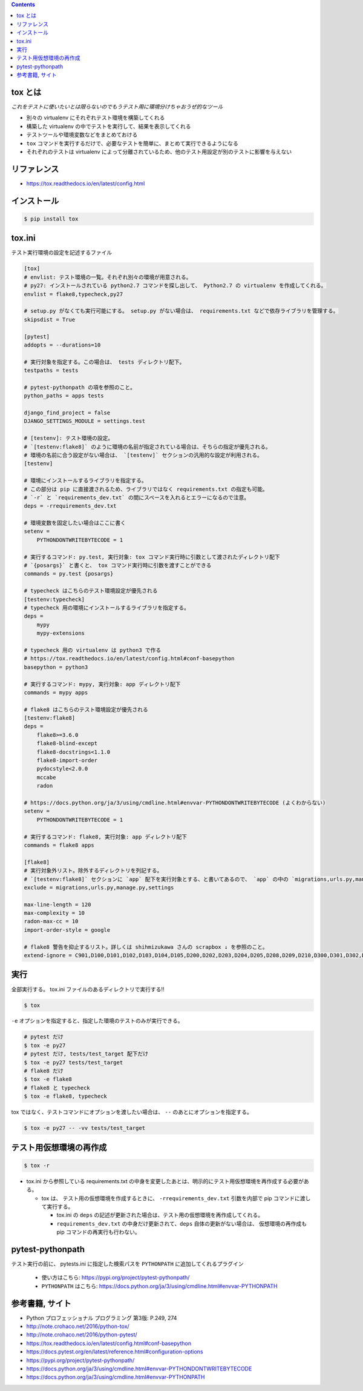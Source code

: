 .. title: tox
.. tags: test
.. date: 2018-11-17
.. slug: index
.. status: published


.. raw:: html

  <details>
    <summary>目次</summary>

.. contents::

.. raw:: html

  </details>


tox とは
--------
`これをテストに使いたいとは限らないのでもうテスト用に環境分けちゃおうぜ的なツール`

- 別々の virtualenv にそれぞれテスト環境を構築してくれる
- 構築した virtualenv の中でテストを実行して、結果を表示してくれる
- テストツールや環境変数などをまとめておける
- ``tox`` コマンドを実行するだけで、必要なテストを簡単に、まとめて実行できるようになる
- それぞれのテストは virtualenv によって分離されているため、他のテスト用設定が別のテストに影響を与えない


リファレンス
------------
- https://tox.readthedocs.io/en/latest/config.html


インストール
-------------

.. code-block:: console

  $ pip install tox


tox.ini
-------
テスト実行環境の設定を記述するファイル

.. code-block:: ini

  [tox]
  # envlist: テスト環境の一覧。それぞれ別々の環境が用意される。
  # py27: インストールされている python2.7 コマンドを探し出して、 Python2.7 の virtualenv を作成してくれる。
  envlist = flake8,typecheck,py27

  # setup.py がなくても実行可能にする。 setup.py がない場合は、 requirements.txt などで依存ライブラリを管理する。
  skipsdist = True

  [pytest]
  addopts = --durations=10

  # 実行対象を指定する。この場合は、 tests ディレクトリ配下。
  testpaths = tests

  # pytest-pythonpath の項を参照のこと。
  python_paths = apps tests

  django_find_project = false
  DJANGO_SETTINGS_MODULE = settings.test

  # [testenv]: テスト環境の設定。
  # `[testenv:flake8]` のように環境の名前が指定されている場合は、そちらの指定が優先される。
  # 環境の名前に合う設定がない場合は、 `[testenv]` セクションの汎用的な設定が利用される。
  [testenv]

  # 環境にインストールするライブラリを指定する。
  # この部分は pip に直接渡されるため、ライブラリではなく requirements.txt の指定も可能。
  # `-r` と `requirements_dev.txt` の間にスペースを入れるとエラーになるので注意。
  deps = -rrequirements_dev.txt

  # 環境変数を固定したい場合はここに書く
  setenv =
      PYTHONDONTWRITEBYTECODE = 1

  # 実行するコマンド: py.test, 実行対象: tox コマンド実行時に引数として渡されたディレクトリ配下
  # `{posargs}` と書くと、 tox コマンド実行時に引数を渡すことができる
  commands = py.test {posargs}

  # typecheck はこちらのテスト環境設定が優先される
  [testenv:typecheck]
  # typecheck 用の環境にインストールするライブラリを指定する。
  deps =
      mypy
      mypy-extensions

  # typecheck 用の virtualenv は python3 で作る
  # https://tox.readthedocs.io/en/latest/config.html#conf-basepython
  basepython = python3

  # 実行するコマンド: mypy, 実行対象: app ディレクトリ配下
  commands = mypy apps

  # flake8 はこちらのテスト環境設定が優先される
  [testenv:flake8]
  deps =
      flake8>=3.6.0
      flake8-blind-except
      flake8-docstrings<1.1.0
      flake8-import-order
      pydocstyle<2.0.0
      mccabe
      radon

  # https://docs.python.org/ja/3/using/cmdline.html#envvar-PYTHONDONTWRITEBYTECODE (よくわからない)
  setenv =
      PYTHONDONTWRITEBYTECODE = 1

  # 実行するコマンド: flake8, 実行対象: app ディレクトリ配下
  commands = flake8 apps

  [flake8]
  # 実行対象外リスト。除外するディレクトリを列記する。
  # `[testenv:flake8]` セクションに `app` 配下を実行対象とする、と書いてあるので、 `app` の中の `migrations,urls.py,manage.py,settings` 配下は対象外、の意。
  exclude = migrations,urls.py,manage.py,settings

  max-line-length = 120
  max-complexity = 10
  radon-max-cc = 10
  import-order-style = google

  # flake8 警告を抑止するリスト。詳しくは shihmizukawa さんの scrapbox ↓ を参照のこと。
  extend-ignore = C901,D100,D101,D102,D103,D104,D105,D200,D202,D203,D204,D205,D208,D209,D210,D300,D301,D302,D400,D401,D402,D403,E741,I100,I101,R701


実行
----

全部実行する。 tox.ini ファイルのあるディレクトリで実行する!!

.. code-block:: console

  $ tox

``-e`` オプションを指定すると、指定した環境のテストのみが実行できる。

.. code-block:: bash

  # pytest だけ
  $ tox -e py27
  # pytest だけ, tests/test_target 配下だけ
  $ tox -e py27 tests/test_target
  # flake8 だけ
  $ tox -e flake8
  # flake8 と typecheck
  $ tox -e flake8, typecheck


tox ではなく、テストコマンドにオプションを渡したい場合は、 ``--`` のあとにオプションを指定する。

.. code-block:: console

  $ tox -e py27 -- -vv tests/test_target


テスト用仮想環境の再作成
------------------------

.. code-block:: console

  $ tox -r

- tox.ini から参照している requirements.txt の中身を変更したあとは、明示的にテスト用仮想環境を再作成する必要がある。

  - tox は、 テスト用の仮想環境を作成するときに、 ``-rrequirements_dev.txt`` 引数を内部で pip コマンドに渡して実行する。

    - tox.ini の ``deps`` の記述が更新された場合は、テスト用の仮想環境を再作成してくれる。
    - ``requirements_dev.txt`` の中身だけ更新されて、``deps`` 自体の更新がない場合は、 仮想環境の再作成も pip コマンドの再実行も行わない。


pytest-pythonpath
-----------------
テスト実行の前に、 pytests.ini に指定した検索パスを ``PYTHONPATH`` に追加してくれるプラグイン

  - 使い方はこちら: https://pypi.org/project/pytest-pythonpath/
  - ``PYTHONPATH`` はこちら: https://docs.python.org/ja/3/using/cmdline.html#envvar-PYTHONPATH


参考書籍, サイト
-----------------
- Python プロフェッショナル プログラミング 第3版: P.249, 274
- http://note.crohaco.net/2016/python-tox/
- http://note.crohaco.net/2016/python-pytest/
- https://tox.readthedocs.io/en/latest/config.html#conf-basepython
- https://docs.pytest.org/en/latest/reference.html#configuration-options
- https://pypi.org/project/pytest-pythonpath/
- https://docs.python.org/ja/3/using/cmdline.html#envvar-PYTHONDONTWRITEBYTECODE
- https://docs.python.org/ja/3/using/cmdline.html#envvar-PYTHONPATH
